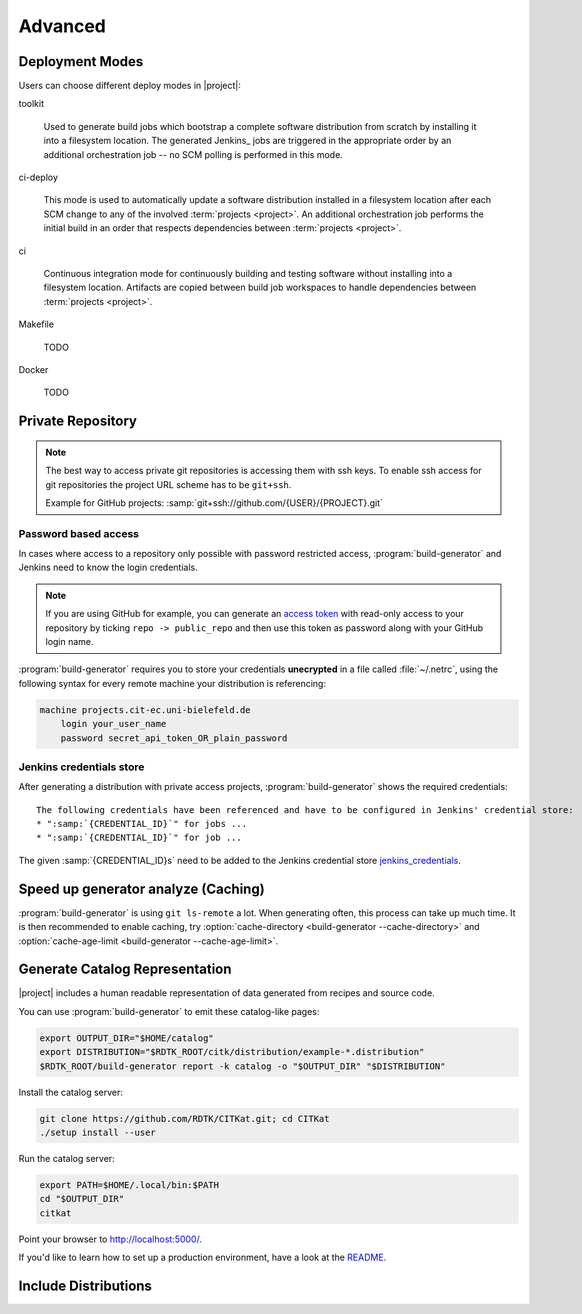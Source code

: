 .. _advanced:

Advanced
========

.. _deployment-modes:

Deployment Modes
-----------------------

Users can choose different deploy modes in |project|:

toolkit

    Used to generate build jobs which bootstrap a complete software
    distribution from scratch by installing it into a filesystem
    location. The generated Jenkins_ jobs are triggered in the
    appropriate order by an additional orchestration job -- no SCM
    polling is performed in this mode.

ci-deploy

    This mode is used to automatically update a software distribution
    installed in a filesystem location after each SCM change to any of
    the involved :term:`projects <project>`. An additional
    orchestration job performs the initial build in an order that
    respects dependencies between :term:`projects <project>`.

ci

    Continuous integration mode for continuously building and testing
    software without installing into a filesystem location. Artifacts
    are copied between build job workspaces to handle dependencies
    between :term:`projects <project>`.

Makefile

    TODO

Docker

    TODO

Private Repository
------------------

.. note::

    The best way to access private git repositories is accessing them with ssh keys. To enable ssh access for git repositories the project URL scheme has to be ``git+ssh``.

    Example for GitHub projects: :samp:`git+ssh://github.com/{USER}/{PROJECT}.git`

Password based access
~~~~~~~~~~~~~~~~~~~~~

In cases where access to a repository only possible with password restricted access, :program:`build-generator` and Jenkins need to know the login credentials.

.. note::

    If you are using GitHub for example, you can generate an `access token <https://github.com/settings/tokens>`_ with read-only access to your repository by ticking ``repo -> public_repo`` and then use this token as password along with your GitHub login name.

:program:`build-generator` requires you to store your credentials **unecrypted** in a file called :file:`~/.netrc`, using the following syntax for every remote machine your distribution is referencing:

.. code-block:: perl

    machine projects.cit-ec.uni-bielefeld.de
        login your_user_name
        password secret_api_token_OR_plain_password

Jenkins credentials store
~~~~~~~~~~~~~~~~~~~~~~~~~

After generating a distribution with private access projects, :program:`build-generator` shows the required credentials:

.. parsed-literal::

    The following credentials have been referenced and have to be configured in Jenkins' credential store:
    * ":samp:`{CREDENTIAL_ID}`" for jobs ...
    * ":samp:`{CREDENTIAL_ID}`" for job ...

The given :samp:`{CREDENTIAL_ID}s` need to be added to the Jenkins credential store jenkins_credentials_.

.. _jenkins_credentials: https://jenkins.io/doc/book/using/using-credentials/

Speed up generator analyze (Caching)
------------------------------------

:program:`build-generator` is using ``git ls-remote`` a lot. When
generating often, this process can take up much time. It is
then recommended to enable caching, try
:option:`cache-directory <build-generator --cache-directory>`
and  :option:`cache-age-limit <build-generator --cache-age-limit>`.

.. _web-catalog:

Generate Catalog Representation
-------------------------------

|project| includes a human readable representation of data generated from recipes and source code.

.. image:: _static/catalog.png

You can use :program:`build-generator` to emit these catalog-like pages:

.. code-block:: bash

    export OUTPUT_DIR="$HOME/catalog"
    export DISTRIBUTION="$RDTK_ROOT/citk/distribution/example-*.distribution"
    $RDTK_ROOT/build-generator report -k catalog -o "$OUTPUT_DIR" "$DISTRIBUTION"

Install the catalog server:

.. code-block:: bash

    git clone https://github.com/RDTK/CITKat.git; cd CITKat
    ./setup install --user

Run the catalog server:

.. code-block:: bash

    export PATH=$HOME/.local/bin:$PATH
    cd "$OUTPUT_DIR"
    citkat

Point your browser to http://localhost:5000/.

If you'd like to learn how to set up a production environment, have a look at the `README <https://github.com/RDTK/CITKat#readme>`_.

.. Then use your browser to open the ``.xml`` files:

.. .. code-block:: bash

..     xdg-open "$OUTPUT_DIR/distribution/*.xml"

Include Distributions
---------------------
